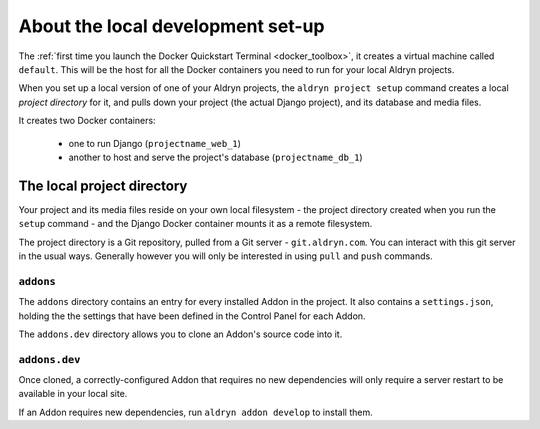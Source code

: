 ##################################
About the local development set-up
##################################

The :ref:`first time you launch the Docker Quickstart Terminal <docker_toolbox>`, it creates a
virtual machine called ``default``. This will be the host for all the Docker containers you need
to run for your local Aldryn projects.

When you set up a local version of one of your Aldryn projects, the ``aldryn project setup``
command creates a local *project directory* for it, and pulls down your project (the actual Django
project), and its database and media files.

It creates two Docker containers:

  * one to run Django (``projectname_web_1``)
  * another to host and serve the project's database (``projectname_db_1``)


.. _local_project_directory:

***************************
The local project directory
***************************

Your project and its media files reside on your own local filesystem - the project directory
created when you run the ``setup`` command - and the Django Docker container mounts it as a remote
filesystem.

The project directory is a Git repository, pulled from a Git server - ``git.aldryn.com``. You can
interact with this git server in the usual ways. Generally however you will only be interested in
using ``pull`` and ``push`` commands.


``addons``
==========

The ``addons`` directory contains an entry for every installed Addon in the project. It also
contains a ``settings.json``, holding the the settings that have been defined in the Control Panel
for each Addon.

The ``addons.dev`` directory allows you to clone an Addon's source code into it.


``addons.dev``
==============

Once cloned, a correctly-configured Addon that requires no new dependencies will only require a
server restart to be available in your local site.

If an Addon requires new dependencies, run ``aldryn addon develop`` to install them.
